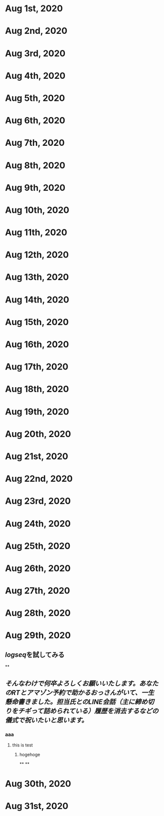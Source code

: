 * Aug 1st, 2020
* Aug 2nd, 2020
* Aug 3rd, 2020
* Aug 4th, 2020
* Aug 5th, 2020
* Aug 6th, 2020
* Aug 7th, 2020
* Aug 8th, 2020
* Aug 9th, 2020
* Aug 10th, 2020
* Aug 11th, 2020
* Aug 12th, 2020
* Aug 13th, 2020
* Aug 14th, 2020
* Aug 15th, 2020
* Aug 16th, 2020
* Aug 17th, 2020
* Aug 18th, 2020
* Aug 19th, 2020
* Aug 20th, 2020
* Aug 21st, 2020
* Aug 22nd, 2020
* Aug 23rd, 2020
* Aug 24th, 2020
* Aug 25th, 2020
* Aug 26th, 2020
* Aug 27th, 2020
* Aug 28th, 2020
* Aug 29th, 2020
** [[logseq]]を試してみる
**
** [[そんなわけで何卒よろしくお願いいたします。あなたのRTとアマゾン予約で助かるおっさんがいて、一生懸命書きました。担当氏とのLINE会話（主に締め切りをチギって詰められている）履歴を消去するなどの儀式で祝いたいと思います。]]
*** aaa
**** this is test
***** hogehoge
**
**
* Aug 30th, 2020
* Aug 31st, 2020
